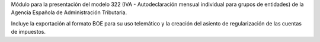 Módulo para la presentación del modelo 322 (IVA - Autodeclaración mensual individual
para grupos de entidades) de la Agencia Española de Administración Tributaria.

Incluye la exportación al formato BOE para su uso telemático y la creación del asiento
de regularización de las cuentas de impuestos.
